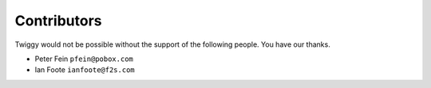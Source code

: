 ###############################
Contributors
###############################
Twiggy would not be possible without the support of the following people. You have our thanks.

- Peter Fein ``pfein@pobox.com``
- Ian Foote ``ianfoote@f2s.com``
